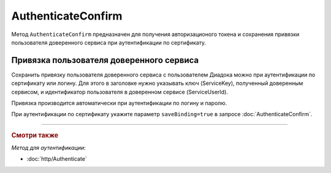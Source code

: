 AuthenticateConfirm
===================

Метод ``AuthenticateConfirm`` предназначен для получения авторизационого токена и сохранения привязки пользователя доверенного сервиса при аутентификации по сертификату.

.. http:post:: /V2/AuthenticateConfirm

   :queryparam token: — полученная после расшифровки тела ответа метода :doc:`Authenticate v3 <./Authenticate>` строка в формате base64.
   :queryparam thumbprint: — отпечаток сертификата пользователя. Если на сервер передается одновременно и отпечаток сертификата, и сертификат в теле запроса, то отпечаток сертификата имеет более высокий приоритет. В этом случае сертификат из тела запроса игнорируется. Необязательный параметр.
   :queryparam saveBinding: — флаг для :ref:`сохранения привязки пользователя доверенного сервиса <save_binding>`. Укажите значение ``true``, если нужно сохранить привязку. По умолчанию имеет значение ``false``. Необязательный параметр.

   :requestheader Authorization: — данные, необходимые для :doc:`авторизации <../Authorization>`.

   :request Body: Если параметра ``thumbprint`` нет, тело запроса должно содержать :rfc:`X.509 <5280>` сертификат пользователя, сериализованный в `DER <http://www.itu.int/ITU-T/studygroups/com17/languages/X.690-0207.pdf>`__. Может быть пустым, если есть параметр ``thunmbprint``.

   :statuscode 200: — операция успешно завершена.
	:statuscode 400: — данные в запросе имеют неверный формат или отсутствуют обязательные параметры.
	:statuscode 401: — в запросе отсутствует HTTP-заголовок ``Authorization``, или в этом заголовке отсутствует параметр ``ddauth_api_client_id``, или переданный в нем ключ разработчика не зарегистрирован в Диадоке.
   :statuscode 401: — доступ запрещен.
	:statuscode 405: — используется неподходящий HTTP-метод.
	:statuscode 500: — при обработке запроса возникла непредвиденная ошибка.

   :response Body: Тело ответа содержит авторизационный токен.

.. _save_binding:

Привязка пользователя доверенного сервиса
-----------------------------------------

Сохранить привязку пользователя доверенного сервиса с пользователем Диадока можно при аутентификации по сертификату или логину. Для этого в заголовке нужно указывать ключ (ServiceKey), полученный доверенным сервисом, и идентификатор пользователя в доверенном сервисе (ServiceUserId).

Привязка производится автоматически при аутентификации по логину и паролю.

При аутентификации по сертификату укажите параметр ``saveBinding=true`` в запросе :doc:`AuthenticateConfirm`.


----

.. rubric:: Смотри также

*Метод для аутентификации:*

- :doc:`http/Authenticate`